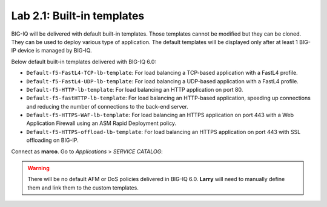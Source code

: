 Lab 2.1: Built-in templates
---------------------------
BIG-IQ will be delivered with default built-in templates. Those templates cannot be modified but they can be cloned.
They can be used to deploy various type of application. The default templates will be displayed only after at
least 1 BIG-IP device is managed by BIG-IQ.

Below default built-in templates delivered with BIG-IQ 6.0:

- ``Default-f5-FastL4-TCP-lb-template``: For load balancing a TCP-based application with a FastL4 profile.
- ``Default-f5-FastL4-UDP-lb-template``: For load balancing a UDP-based application with a FastL4 profile.
- ``Default-f5-HTTP-lb-template``: For load balancing an HTTP application on port 80.
- ``Default-f5-fastHTTP-lb-template``: For load balancing an HTTP-based application, speeding up connections and reducing the number of connections to the back-end server.
- ``Default-f5-HTTPS-WAF-lb-template``: For load balancing an HTTPS application on port 443 with a Web Application Firewall using an ASM Rapid Deployment policy.
- ``Default-f5-HTTPS-offload-lb-template``: For load balancing an HTTPS application on port 443 with SSL offloading on BIG-IP.

Connect as **marco**.
Go to *Applications* > *SERVICE CATALOG*:

.. image:: ../pictures/module2/img_module2_lab1_1.png
  :align: center

.. warning:: There will be no default AFM or DoS policies delivered in BIG-IQ 6.0. **Larry** will need to manually define them and link them to the custom templates.
